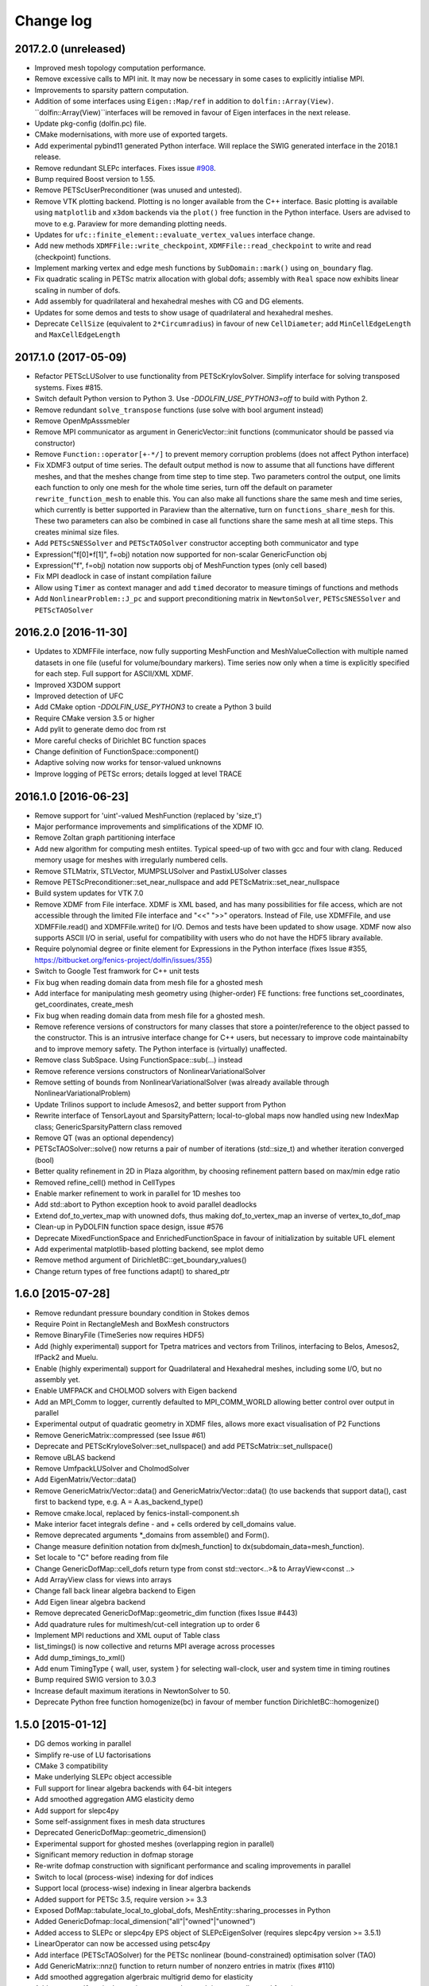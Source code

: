 Change log
==========

2017.2.0 (unreleased)
---------------------

- Improved mesh topology computation performance.
- Remove excessive calls to MPI init. It may now be necessary in some
  cases to explicitly intialise MPI.
- Improvements to sparsity pattern computation.
- Addition of some interfaces using ``Eigen::Map/ref`` in addition to
  ``dolfin::Array(View)``.  ``dolfin::Array(View)``interfaces will be
  removed in favour of Eigen interfaces in the next release.
- Update pkg-config (dolfin.pc) file.
- CMake modernisations, with more use of exported targets.
- Add experimental pybind11 generated Python interface. Will replace
  the SWIG generated interface in the 2018.1 release.
- Remove redundant SLEPc interfaces. Fixes issue `#908
  <https://bitbucket.org/fenics-project/dolfin/issues/908>`_.
- Bump required Boost version to 1.55.
- Remove PETScUserPreconditioner (was unused and untested).
- Remove VTK plotting backend. Plotting is no longer available from
  the C++ interface. Basic plotting is available using ``matplotlib``
  and ``x3dom`` backends via the ``plot()`` free function in the
  Python interface. Users are advised to move to e.g.  Paraview for
  more demanding plotting needs.
- Updates for ``ufc::finite_element::evaluate_vertex_values``
  interface change.
- Add new methods ``XDMFFile::write_checkpoint``,
  ``XDMFFile::read_checkpoint`` to write and read (checkpoint)
  functions.
- Implement marking vertex and edge mesh functions by
  ``SubDomain::mark()`` using ``on_boundary`` flag.
- Fix quadratic scaling in PETSc matrix allocation with global dofs;
  assembly with ``Real`` space now exhibits linear scaling in number
  of dofs.
- Add assembly for quadrilateral and hexahedral meshes with CG and DG
  elements.
- Updates for some demos and tests to show usage of quadrilateral and
  hexahedral meshes.
- Deprecate ``CellSize`` (equivalent to ``2*Circumradius``)
  in favour of new ``CellDiameter``; add ``MinCellEdgeLength``
  and ``MaxCellEdgeLength``


2017.1.0 (2017-05-09)
---------------------

- Refactor PETScLUSolver to use functionality from
  PETScKrylovSolver. Simplify interface for solving transposed
  systems. Fixes #815.
- Switch default Python version to Python 3. Use
  `-DDOLFIN_USE_PYTHON3=off` to build with Python 2.
- Remove redundant ``solve_transpose`` functions (use solve with bool
  argument instead)
- Remove OpenMpAsssmebler
- Remove MPI communicator as argument in GenericVector::init functions
  (communicator should be passed via constructor)
- Remove ``Function::operator[+-*/]`` to prevent memory corruption problems
  (does not affect Python interface)
- Fix XDMF3 output of time series. The default output method is now to assume
  that all functions have different meshes, and that the meshes change from
  time step to time step. Two parameters control the output, one limits each
  function to only one mesh for the whole time series, turn off the default
  on parameter ``rewrite_function_mesh`` to enable this. You can also make
  all functions share the same mesh and time series, which currently is better
  supported in Paraview than the alternative, turn on ``functions_share_mesh``
  for this. These two parameters can also be combined in case all functions
  share the same mesh at all time steps. This creates minimal size files.
- Add ``PETScSNESSolver`` and ``PETScTAOSolver`` constructor accepting
  both communicator and type
- Expression("f[0]*f[1]", f=obj) notation now supported for non-scalar
  GenericFunction obj
- Expression("f", f=obj) notation now supports obj of MeshFunction types
  (only cell based)
- Fix MPI deadlock in case of instant compilation failure
- Allow using ``Timer`` as context manager and add ``timed`` decorator
  to measure timings of functions and methods
- Add ``NonlinearProblem::J_pc`` and support preconditioning matrix in
  ``NewtonSolver``, ``PETScSNESSolver`` and ``PETScTAOSolver``

2016.2.0 [2016-11-30]
---------------------

- Updates to XDMFFile interface, now fully supporting MeshFunction and
  MeshValueCollection with multiple named datasets in one file (useful for
  volume/boundary markers). Time series now only when a time is explicitly
  specified for each step. Full support for ASCII/XML XDMF.
- Improved X3DOM support
- Improved detection of UFC
- Add CMake option `-DDOLFIN_USE_PYTHON3` to create a Python 3 build
- Require CMake version 3.5 or higher
- Add pylit to generate demo doc from rst
- More careful checks of Dirichlet BC function spaces
- Change definition of FunctionSpace::component()
- Adaptive solving now works for tensor-valued unknowns
- Improve logging of PETSc errors; details logged at level TRACE


2016.1.0 [2016-06-23]
---------------------
- Remove support for 'uint'-valued MeshFunction (replaced by 'size_t')
- Major performance improvements and simplifications of the XDMF IO.
- Remove Zoltan graph partitioning interface
- Add new algorithm for computing mesh entiites. Typical speed-up of
  two with gcc and four with clang. Reduced memory usage for meshes
  with irregularly numbered cells.
- Remove STLMatrix, STLVector, MUMPSLUSolver and PastixLUSolver
  classes
- Remove PETScPreconditioner::set_near_nullspace and add
  PETScMatrix::set_near_nullspace
- Build system updates for VTK 7.0
- Remove XDMF from File interface. XDMF is XML based, and has many
  possibilities for file access, which are not accessible through the
  limited File interface and "<<" ">>" operators. Instead of File, use
  XDMFFile, and use XDMFFile.read() and XDMFFile.write() for
  I/O. Demos and tests have been updated to show usage.  XDMF now also
  supports ASCII I/O in serial, useful for compatibility with users
  who do not have the HDF5 library available.
- Require polynomial degree or finite element for Expressions in the
  Python interface (fixes Issue #355,
  https://bitbucket.org/fenics-project/dolfin/issues/355)
- Switch to Google Test framwork for C++ unit tests
- Fix bug when reading domain data from mesh file for a ghosted mesh
- Add interface for manipulating mesh geometry using (higher-order) FE
  functions: free functions set_coordinates, get_coordinates,
  create_mesh
- Fix bug when reading domain data from mesh file for a ghosted mesh.
- Remove reference versions of constructors for many classes that
  store a pointer/reference to the object passed to the
  constructor. This is an intrusive interface change for C++ users,
  but necessary to improve code maintainabilty and to improve memory
  safety. The Python interface is (virtually) unaffected.
- Remove class SubSpace. Using FunctionSpace::sub(...) instead
- Remove reference versions constructors of NonlinearVariationalSolver
- Remove setting of bounds from NonlinearVariationalSolver (was
  already available through NonlinearVariationalProblem)
- Update Trilinos support to include Amesos2, and better support from
  Python
- Rewrite interface of TensorLayout and SparsityPattern;
  local-to-global maps now handled using new IndexMap class;
  GenericSparsityPattern class removed
- Remove QT (was an optional dependency)
- PETScTAOSolver::solve() now returns a pair of number of iterations
  (std::size_t) and whether iteration converged (bool)
- Better quality refinement in 2D in Plaza algorithm, by choosing
  refinement pattern based on max/min edge ratio
- Removed refine_cell() method in CellTypes
- Enable marker refinement to work in parallel for 1D meshes too
- Add std::abort to Python exception hook to avoid parallel deadlocks
- Extend dof_to_vertex_map with unowned dofs, thus making
  dof_to_vertex_map an inverse of vertex_to_dof_map
- Clean-up in PyDOLFIN function space design, issue #576
- Deprecate MixedFunctionSpace and EnrichedFunctionSpace in favour of
  initialization by suitable UFL element
- Add experimental matplotlib-based plotting backend, see mplot demo
- Remove method argument of DirichletBC::get_boundary_values()
- Change return types of free functions adapt() to shared_ptr


1.6.0 [2015-07-28]
------------------
- Remove redundant pressure boundary condition in Stokes demos
- Require Point in RectangleMesh and BoxMesh constructors
- Remove BinaryFile (TimeSeries now requires HDF5)
- Add (highly experimental) support for Tpetra matrices and vectors
  from Trilinos, interfacing to Belos, Amesos2, IfPack2 and Muelu.
- Enable (highly experimental) support for Quadrilateral and
  Hexahedral meshes, including some I/O, but no assembly yet.
- Enable UMFPACK and CHOLMOD solvers with Eigen backend
- Add an MPI_Comm to logger, currently defaulted to MPI_COMM_WORLD
  allowing better control over output in parallel
- Experimental output of quadratic geometry in XDMF files, allows more
  exact visualisation of P2 Functions
- Remove GenericMatrix::compressed (see Issue #61)
- Deprecate and PETScKryloveSolver::set_nullspace() and add
  PETScMatrix::set_nullspace()
- Remove uBLAS backend
- Remove UmfpackLUSolver and CholmodSolver
- Add EigenMatrix/Vector::data()
- Remove GenericMatrix/Vector::data() and GenericMatrix/Vector::data()
  (to use backends that support data(), cast first to backend type,
  e.g.  A = A.as_backend_type()
- Remove cmake.local, replaced by fenics-install-component.sh
- Make interior facet integrals define - and + cells ordered by
  cell_domains value.
- Remove deprecated arguments *_domains from assemble() and Form().
- Change measure definition notation from dx[mesh_function] to
  dx(subdomain_data=mesh_function).
- Set locale to "C" before reading from file
- Change GenericDofMap::cell_dofs return type from const
  std::vector<..>& to ArrayView<const ..>
- Add ArrayView class for views into arrays
- Change fall back linear algebra backend to Eigen
- Add Eigen linear algebra backend
- Remove deprecated GenericDofMap::geometric_dim function (fixes Issue
  #443)
- Add quadrature rules for multimesh/cut-cell integration up to order
  6
- Implement MPI reductions and XML ouput of Table class
- list_timings() is now collective and returns MPI average across
  processes
- Add dump_timings_to_xml()
- Add enum TimingType { wall, user, system } for selecting wall-clock,
  user and system time in timing routines
- Bump required SWIG version to 3.0.3
- Increase default maximum iterations in NewtonSolver to 50.
- Deprecate Python free function homogenize(bc) in favour of member
  function DirichletBC::homogenize()


1.5.0 [2015-01-12]
------------------
- DG demos working in parallel
- Simplify re-use of LU factorisations
- CMake 3 compatibility
- Make underlying SLEPc object accessible
- Full support for linear algebra backends with 64-bit integers
- Add smoothed aggregation AMG elasticity demo
- Add support for slepc4py
- Some self-assignment fixes in mesh data structures
- Deprecated GenericDofMap::geometric_dimension()
- Experimental support for ghosted meshes (overlapping region in
  parallel)
- Significant memory reduction in dofmap storage
- Re-write dofmap construction with significant performance and
  scaling improvements in parallel
- Switch to local (process-wise) indexing for dof indices
- Support local (process-wise) indexing in linear algerbra backends
- Added support for PETSc 3.5, require version >= 3.3
- Exposed DofMap::tabulate_local_to_global_dofs,
  MeshEntity::sharing_processes in Python
- Added GenericDofmap::local_dimension("all"|"owned"|"unowned")
- Added access to SLEPc or slepc4py EPS object of SLEPcEigenSolver
  (requires slepc4py version >= 3.5.1)
- LinearOperator can now be accessed using petsc4py
- Add interface (PETScTAOSolver) for the PETSc nonlinear
  (bound-constrained) optimisation solver (TAO)
- Add GenericMatrix::nnz() function to return number of nonzero
  entries in matrix (fixes #110)
- Add smoothed aggregation algerbraic multigrid demo for elasticity
- Add argument 'function' to project, to store the result into a
  preallocated function
- Remove CGAL dependency and mesh generation, now provided by mshr
- Python 2.7 required
- Add experimental Python 3 support. Need swig version 3.0.3 or later
- Move to py.test, speed up unit tests and make tests more robust in
  parallel
- Repeated initialization of PETScMatrix is now an error
- MPI interface change: num_processes -> size, process_number -> rank
- Add optional argument project(..., function=f), to avoid superfluous
  allocation
- Remove excessive printing of points during extrapolation
- Clean up DG demos by dropping restrictions of Constants: c('+') -> c
- Fix systemassembler warning when a and L both provide the same
  subdomain data.
- Require mesh instead of cell argument to FacetArea, FacetNormal,
  CellSize, CellVolume, SpatialCoordinate, Circumradius,
  MinFacetEdgeLength, MaxFacetEdgeLength
- Remove argument reset_sparsity to assemble()
- Simplify assemble() and Form() signature: remove arguments mesh,
  coefficients, function_spaces, common_cell. These are now all found
  by inspecting the UFL form
- Speed up assembly of forms with multiple integrals depending on
  different functions, e.g. f*dx(1) + g*dx(2).
- Handle accessing of GenericVectors using numpy arrays in python
  layer instead of in hard-to-maintain C++ layer
- Add support for mpi groups in jit-compilation
- Make access to HDFAttributes more dict like
- Add 1st and 2nd order Rush Larsen schemes for the
  PointIntegralSolver
- Add vertex assembler for PointIntegrals
- Add support for assembly of custom_integral
- Add support for multimesh assembly, function spaces, dofmaps and
  functions
- Fix to Cell-Point collision detection to prevent Points inside the
  mesh from falling between Cells due to rounding errors
- Enable reordering of cells and vertices in parallel via SCOTCH and
  the Giibs-Poole-Stockmeyer algorithm
- Efficiency improvements in dof assignment in parallel, working on
  HPC up to 24000 cores
- Introduction of PlazaRefinement methods based on refinement of the
  Mesh skeleton, giving better quality refinement in 3D in parallel
- Basic support for 'ghost cells' allowing integration over interior
  facets in parallel


1.4.0 [2014-06-02]
------------------
- Feature: Add set_diagonal (with GenericVector) to GenericMatrix
- Fix many bugs associated with cell orientations on manifolds
- Force all global dofs to be ordered last and to be on the last
  process in parallel
- Speed up dof reordering of mixed space including global dofs by
  removing the latter from graph reordering
- Force all dofs on a shared facet to be owned by the same process
- Add FEniCS ('fenics') Python module, identical with DOLFIN Python
  module
- Add function Form::set_some_coefficients()
- Remove Boost.MPI dependency
- Change GenericMatrix::compresss to return a new matrix (7be3a29)
- Add function GenericTensor::empty()
- Deprecate resizing of linear algebra via the GenericFoo interfaces
  (fixes #213)
- Deprecate MPI::process_number() in favour of MPI::rank(MPI_Comm)
- Use PETSc built-in reference counting to manage lifetime of wrapped
  PETSc objects
- Remove random access function from MeshEntityIterator (fixes #178)
- Add support for VTK 6 (fixes #149)
- Use MPI communicator in interfaces. Permits the creation of
  distributed and local objects, e.g. Meshes.
- Reduce memory usage and increase speed of mesh topology computation


1.3.0 [2014-01-07]
------------------
- Feature: Enable assignment of sparse MeshValueCollections to
  MeshFunctions
- Feature: Add free function assign that is used for sub function
  assignment
- Feature: Add class FunctionAssigner that cache dofs for sub function
  assignment
- Fix runtime dependency on checking swig version
- Deprecate DofMap member methods vertex_to_dof_map and
  dof_to_vertex_map
- Add free functions: vertex_to_dof_map and dof_to_vertex_map, and
  correct the ordering of the map.
- Introduce CompiledSubDomain a more robust version of
  compiled_subdomains, which is now deprecated
- CMake now takes care of calling the correct generate-foo script if
  so needed.
- Feature: Add new built-in computational geometry library
  (BoundingBoxTree)
- Feature: Add support for setting name and label to an Expression
  when constructed
- Feature: Add support for passing a scalar GenericFunction as default
  value to a CompiledExpression
- Feature: Add support for distance queries for 3-D meshes
- Feature: Add PointIntegralSolver, which uses the MultiStageSchemes
  to solve local ODEs at Vertices
- Feature: Add RKSolver and MultiStageScheme for general time integral
  solvers
- Feature: Add support for assigning a Function with linear
  combinations of Functions, which lives in the same FunctionSpace
- Added Python wrapper for SystemAssembler
- Added a demo using compiled_extension_module with separate source
  files
- Fixes for NumPy 1.7
- Remove DOLFIN wrapper code (moved to FFC)
- Add set_options_prefix to PETScKrylovSolver
- Remove base class BoundarCondition
- Set block size for PETScMatrix when available from TensorLayout
- Add support to get block compressed format from STLMatrix
- Add detection of block structures in the dofmap for vector equations
- Expose PETSc GAMG parameters
- Modify SystemAssembler to support separate assembly of A and b


1.2.0 [2013-03-24]
------------------
- Fixes bug where child/parent hierarchy in Python were destroyed
- Add utility script dolfin-get-demos
- MeshFunctions in python now support iterable protocol
- Add timed VTK output for Mesh and MeshFunction in addtion to
  Functions
- Expose ufc::dofmap::tabulate_entity_dofs to GenericDofMap interface
- Expose ufc::dofmap::num_entity_dofs to GenericDofMap interface
- Allow setting of row dof coordinates in preconditioners (only works
  with PETSc backed for now)
- Expose more PETSc/ML parameters
- Improve speed to tabulating coordinates in some DofMap functions
- Feature: Add support for passing a Constant as default value to a
  CompiledExpression
- Fix bug in dimension check for 1-D ALE
- Remove some redundant graph code
- Improvements in speed of parallel dual graph builder
- Fix bug in XMDF output for cell-based Functions
- Fixes for latest version of clang compiler
- LocalSolver class added to efficiently solve cell-wise problems
- New implementation of periodic boundary conditions. Now incorporated
  into the dofmap
- Optional arguments to assemblers removed
- SymmetricAssembler removed
- Domains for assemblers can now only be attached to forms
- SubMesh can now be constructed without a CellFunction argument, if
  the MeshDomain contains marked celldomains.
- MeshDomains are propagated to a SubMesh during construction
- Simplify generation of a MeshFunction from MeshDomains: No need to
  call mesh_function with mesh
- Rename dolfin-config.cmake to DOLFINConfig.cmake
- Use CMake to configure JIT compilation of extension modules
- Feature: Add vertex_to_dof_map to DofMap, which map vertex indices
  to dolfin dofs
- Feature: Add support for solving on m dimensional meshes embedded in
  n >= m dimensions


1.1.0 [2013-01-08]
------------------
- Add support for solving singular problems with Krylov solvers (PETSc
  only)
- Add new typedef dolfin::la_index for consistent indexing with linear
  algebra backends.
- Change default unsigned integer type to std::size_t
- Add support to attaching operator null space to preconditioner
  (required for smoothed aggregation AMG)
- Add basic interface to the PETSc AMG preconditioner
- Make SCOTCH default graph partitioner (GNU-compatible free license,
  unlike ParMETIS)
- Add scalable construction of mesh dual graph for mesh partitioning
- Improve performance of mesh building in parallel
- Add mesh output to SVG
- Add support for Facet and cell markers to mesh converted from
  Diffpack
- Add support for Facet and cell markers/attributes to mesh converted
  from Triangle
- Change interface for auto-adaptive solvers: these now take the goal
  functional as a constructor argument
- Add memory usage monitor: monitor_memory_usage()
- Compare mesh hash in interpolate_vertex_values
- Add hash() for Mesh and MeshTopology
- Expose GenericVector::operator{+=,-=,+,-}(double) to Python
- Add function Function::compute_vertex_values not needing a mesh
  argument
- Add support for XDMF and HDF5
- Add new interface LinearOperator for matrix-free linear systems
- Remove MTL4 linear algebra backend
- Rename down_cast --> as_type in C++ / as_backend_type in Python
- Remove KrylovMatrix interface
- Remove quadrature classes
- JIT compiled C++ code can now include a dolfin namespace
- Expression string parsing now understand C++ namespace such as
  std::cosh
- Fix bug in Expression so one can pass min, max
- Fix bug in SystemAssembler, where mesh.init(D-1, D) was not called
  before assemble
- Fix bug where the reference count of Py_None was not increased
- Fix bug in reading TimeSeries of size smaller than 3
- Improve code design for Mesh FooIterators to avoid dubious down cast
- Bug fix in destruction of PETSc user preconditioners
- Add CellVolume(mesh) convenience wrapper to Python interface for UFL
  function
- Fix bug in producing outward pointing normals of BoundaryMesh
- Fix bug introduced by SWIG 2.0.5, where typemaps of templated
  typedefs are not handled correctly
- Fix bug introduced by SWIG 2.0.5, which treated uint as Python long
- Add check that sample points for TimeSeries are monotone
- Fix handling of parameter "report" in Krylov solvers
- Add new linear algebra backend "PETScCusp" for GPU-accelerated
  linear algebra
- Add sparray method in the Python interface of GenericMatrix,
  requires scipy.sparse
- Make methods that return a view of contiguous c-arrays, via a NumPy
  array, keep a reference from the object so it wont get out of scope
- Add parameter: "use_petsc_signal_handler", which enables/disable
  PETSc system signals
- Avoid unnecessary resize of result vector for A*b
- MPI functionality for distributing values between neighbours
- SystemAssembler now works in parallel with topological/geometric
  boundary search
- New symmetric assembler with ability for stand-alone RHS assemble
- Major speed-up of DirichletBC computation and mesh marking
- Major speed-up of assembly of functions and expressions
- Major speed-up of mesh topology computation
- Add simple 2D and 3D mesh generation (via CGAL)
- Add creation of mesh from triangulations of points (via CGAL)
- Split the SWIG interface into six combined modules instead of one
- Add has_foo to easy check what solver and preconditioners are
  available
- Add convenience functions for listing available
  linear_algebra_backends
- Change naming convention for cpp unit tests test.cpp -> Foo.cpp
- Added cpp unit test for GenericVector::operator{-,+,*,/}= for all la
  backends
- Add functionality for rotating meshes
- Add mesh generation based on NETGEN constructive solid geometry
- Generalize SparsityPattern and STLMatrix to support column-wise
  storage
- Add interfaces to wrap PaStiX and MUMPS direct solvers
- Add CoordinateMatrix class
- Make STLMatrix work in parallel
- Remove all tr1::tuple and use boost::tuple
- Fix wrong link in Python quick reference.


1.0.0 [2011-12-07]
------------------
- Change return value of IntervalCell::facet_area() 0.0 --> 1.0.
- Recompile all forms with FFC 1.0.0
- Fix for CGAL 3.9 on OS X
- Improve docstrings for Box and Rectangle
- Check number of dofs on local patch in extrapolation


1.0-rc2 [2011-11-28]
--------------------
- Fix bug in 1D mesh refinement
- Fix bug in handling of subdirectories for TimeSeries
- Fix logic behind vector assignment, especially in parallel


1.0-rc1 [2011-11-21]
--------------------
- 33 bugs fixed
- Implement traversal of bounding box trees for all codimensions
- Edit and improve all error messages
- Added [un]equality operator to FunctionSpace
- Remove batch compilation of Expression (Expressions) from Python
  interface
- Added get_value to MeshValueCollection
- Added assignment operator to MeshValueCollection


1.0-beta2 [2011-10-26]
----------------------
- Change search path of parameter file to
  ~/.fenics/dolfin_parameters.xml
- Add functions Parameters::has_parameter,
  Parameters::has_parameter_set
- Added option to store all connectivities in a mesh for TimeSeries
  (false by default)
- Added option for gzip compressed binary files for TimeSeries
- Propagate global parameters to Krylov and LU solvers
- Fix OpenMp assemble of scalars
- Make OpenMP assemble over sub domains work
- DirichletBC.get_boundary_values, FunctionSpace.collapse now return a
  dict in Python
- Changed name of has_la_backend to has_linear_algebra_backend
- Added has_foo functions which can be used instead of the HAS_FOO
  defines
- Less trict check on kwargs for compiled Expression
- Add option to not right-justify tables
- Rename summary --> list_timings
- Add function list_linear_solver_methods
- Add function list_lu_solver_methods
- Add function list_krylov_solver_methods
- Add function list_krylov_solver_preconditioners
- Support subdomains in SystemAssembler (not for interior facet
  integrals)
- Add option functionality apply("flush") to PETScMatrix
- Add option finalize_tensor=true to assemble functions
- Solver parameters can now be passed to solve
- Remove deprecated function Variable::disp()
- Remove deprecated function logging()
- Add new class MeshValueCollection
- Add new class MeshDomains replacing old storage of boundary markers
  as part of MeshData. The following names are no longer supported:
  - boundary_facet_cells
  - boundary_facet_numbers
  - boundary_indicators
  - material_indicators
  - cell_domains
  - interior_facet_domains
  - exterior_facet_domains
- Rename XML tag <meshfunction> --> <mesh_function>
- Rename SubMesh data "global_vertex_indices" -->
  "parent_vertex_indices"
- Get XML input/output of boundary markers working again
- Get FacetArea working again


1.0-beta [2011-08-11]
---------------------
- Print percentage of non-zero entries when computing sparsity
  patterns
- Use ufl.Real for Constant in Python interface
- Add Dirichlet boundary condition argument to Python project function
- Add remove functionality for parameter sets
- Added out typemap for vector of shared_ptr objects
- Fix typemap bug for list of shared_ptr objects
- Support parallel XML vector io
- Add support for gzipped XML output
- Use pugixml for XML output
- Move XML SAX parser to libxml2 SAX2 interface
- Simplify XML io
- Change interface for variational problems, class VariationalProblem
  removed
- Add solve interface: solve(a == L), solve(F == 0)
- Add new classes Linear/NonlinearVariationalProblem
- Add new classes Linear/NonlinearVariationalSolver
- Ad form class aliases ResidualForm and Jacobian form in wrapper code
- Default argument to variables in Expression are passed as kwargs in
  the Python interface
- Add has_openmp as utility function in Python interface
- Add improved error reporting using dolfin_error
- Use Boost to compute Legendre polynolials
- Remove ode code
- Handle parsing of unrecognized command-line parameters
- All const std::vector<foo>& now return a read-only NumPy array
- Make a robust macro for generating a NumPy array from data
- Exposing low level fem functionality to Python, by adding a Cell ->
  ufc::cell typemap
- Added ufl_cell as a method to Mesh in Python interface
- Fix memory leak in Zoltan interface
- Remove some 'new' for arrays in favour of std::vector
- Added cell as an optional argument to Constant
- Prevent the use of non contiguous NumPy arrays for most typemaps
- Point can now be used to evaluate a Function or Expression in Python
- Fixed dimension check for Function and Expression eval in Python
- Fix compressed VTK output for tensors in 2D


0.9.11 [2011-05-16]
-------------------
- Change license from LGPL v2.1 to LGPL v3 or later
- Moved meshconverter to dolfin_utils
- Add support for conversion of material markers for Gmsh meshes
- Add support for point sources (class PointSource)
- Rename logging --> set_log_active
- Add parameter "clear_on_write" to TimeSeries
- Add support for input/output of nested parameter sets
- Check for dimensions in linear solvers
- Add support for automated error control for variational problems
- Add support for refinement of MeshFunctions after mesh refinement
- Change order of test and trial spaces in Form constructors
- Make SWIG version >= 2.0 a requirement
- Recognize subdomain data in Assembler from both Form and Mesh
- Add storage for subdomains (cell_domains etc) in Form class
- Rename MeshData "boundary facet cells" --> "boundary_facet_cells"
- Rename MeshData "boundary facet numbers" -->
  "boundary_facet_numbers"
- Rename MeshData "boundary indicators" --> "boundary_indicators"
- Rename MeshData "exterior facet domains" -->
  "exterior_facet_domains"
- Updates for UFC 2.0.1
- Add FiniteElement::evaluate_basis_derivatives_all
- Add support for VTK output of facet-based MeshFunctions
- Change default log level from PROGRESS to INFO
- Add copy functions to FiniteElement and DofMap
- Simplify DofMap
- Interpolate vector values when reading from time series


0.9.10 [2011-02-23]
-------------------
- Updates for UFC 2.0.0
- Handle TimeSeries stored backward in time (automatic reversal)
- Automatic storage of hierarchy during refinement
- Remove directory/library 'main', merged into 'common'
- dolfin_init --> init, dolfin_set_precision --> set_precision
- Remove need for mesh argument to functional assembly when possible
- Add function set_output_stream
- Add operator () for evaluation at points for Function/Expression in
  C++
- Add abs() to GenericVector interface
- Fix bug for local refinement of manifolds
- Interface change: VariationalProblem now takes: a, L or F, (dF)
- Map linear algebra objects to processes consistently with mesh
  partition
- Lots of improvemenst to parallel assembly, dof maps and linear
  algebra
- Add lists supported_elements and supported_elements_for_plotting in
  Python
- Add script dolfin-plot for plotting meshes and elements from the
  command-line
- Add support for plotting elements from Python
- Add experimental OpenMP assembler
- Thread-safe fixed in Function class
- Make GenericFunction::eval thread-safe (Data class removed)
- Optimize and speedup topology computation (mesh.init())
- Add function Mesh::clean() for cleaning out auxilliary topology data
- Improve speed and accuracy of timers
- Fix bug in 3D uniform mesh refinement
- Add built-in meshes UnitTriangle and UnitTetrahedron
- Only create output directories when they don't exist
- Make it impossible to set the linear algebra backend to something
  illegal
- Overload value_shape instead of dim for userdefined Python
  Expressions
- Permit unset parameters
- Search only for BLAS library (not cblas.h)


0.9.9 [2010-09-01]
------------------
- Change build system to CMake
- Add named MeshFunctions: VertexFunction, EdgeFunction, FaceFunction,
  FacetFunction, CellFunction
- Allow setting constant boundary conditions directly without using
  Constant
- Allow setting boundary conditions based on string ("x[0] == 0.0")
- Create missing directories if specified as part of file names
- Allow re-use of preconditioners for most backends
- Fixes for UMFPACK solver on some 32 bit machines
- Provide access to more Hypre preconditioners via PETSc
- Updates for SLEPc 3.1
- Improve and implement re-use of LU factorizations for all backends
- Fix bug in refinement of MeshFunctions


0.9.8 [2010-07-01]
------------------
- Optimize and improve StabilityAnalysis.
- Use own implementation of binary search in ODESolution (takes
  advantage of previous values as initial guess)
- Improve reading ODESolution spanning multiple files
- Dramatic speedup of progress bar (and algorithms using it)
- Fix bug in writing meshes embedded higher dimensions to M-files
- Zero vector in uBLASVector::resize() to fix spurious bug in Krylov
  solver
- Handle named fields (u.rename()) in VTK output
- Bug fix in computation of FacetArea for tetrahedrons
- Add support for direct plotting of Dirichlet boundary conditions:
  plot(bc)
- Updates for PETSc 3.1
- Add relaxation parameter to NewtonSolver
- Implement collapse of renumbered dof maps (serial and parallel)
- Simplification of DofMapBuilder for parallel dof maps
- Improve and simplify DofMap
- Add Armadillo dependency for dense linear algebra
- Remove LAPACKFoo wrappers
- Add abstract base class GenericDofMap
- Zero small values in VTK output to avoid VTK crashes
- Handle MeshFunction/markers in homogenize bc
- Make preconditioner selectable in VariationalProblem (new parameter)
- Read/write meshes in binary format
- Add parameter "use_ident" in DirichletBC
- Issue error by default when solvers don't converge (parameter
  "error_on_convergence")
- Add option to print matrix/vector for a VariationalProblem
- Trilinos backend now works in parallel
- Remove Mesh refine members functions. Use free refine(...) functions
  instead
- Remove AdapativeObjects
- Add Stokes demo using the MINI element
- Interface change: operator+ now used to denote enriched function
  spaces
- Interface change: operator+ --> operator* for mixed elements
- Add option 'allow_extrapolation' useful when interpolating to
  refined meshes
- Add SpatialCoordinates demo
- Add functionality for accessing time series sample times:
  vector_times(), mesh_times()
- Add functionality for snapping mesh to curved boundaries during
  refinement
- Add functionality for smoothing the boundary of a mesh
- Speedup assembly over exterior facets by not using BoundaryMesh
- Mesh refinement improvements, remove unecessary copying in Python
  interface
- Clean PETSc and Epetra Krylov solvers
- Add separate preconditioner classes for PETSc and Epetra solvers
- Add function ident_zeros for inserting one on diagonal for zero rows
- Add LU support for Trilinos interface


0.9.7 [2010-02-17]
------------------
- Add support for specifying facet orientation in assembly over
  interior facets
- Allow user to choose which LU package PETScLUSolver uses
- Add computation of intersection between arbitrary mesh entities
- Random access to MeshEntitiyIterators
- Modify SWIG flags to prevent leak when using SWIG director feature
- Fix memory leak in std::vector<Foo*> typemaps
- Add interface for SCOTCH for parallel mesh partitioning
- Bug fix in SubDomain::mark, fixes bug in DirichletBC based on
  SubDomain::inside
- Improvements in time series class, recognizing old stored values
- Add FacetCell class useful in algorithms iterating over boundary
  facets
- Rename reconstruct --> extrapolate
- Remove GTS dependency


0.9.6 [2010-02-03]
------------------
- Simplify access to form compiler parameters, now integrated with
  global parameters
- Add DofMap member function to return set of dofs
- Fix memory leak in the LA interface
- Do not import cos, sin, exp from NumPy to avoid clash with UFL
  functions
- Fix bug in MTL4Vector assignment
- Remove sandbox (moved to separate repository)
- Remove matrix factory (dolfin/mf)
- Update .ufl files for changes in UFL
- Added swig/import/foo.i for easy type importing from dolfin modules
- Allow optional argument cell when creating Expression
- Change name of Expression argument cpparg --> cppcode
- Add simple constructor (dim0, dim1) for C++ matrix Expressions
- Add example demonstrating the use of cpparg (C++ code in Python)
- Add least squares solver for dense systems (wrapper for DGELS)
- New linear algebra wrappers for LAPACK matrices and vectors
- Experimental support for reconstruction of higher order functions
- Modified interface for eval() and inside() in C++ using Array
- Introduce new Array class for simplified wrapping of arrays in SWIG
- Improved functionality for intersection detection
- Re-implementation of intersection detection using CGAL


0.9.5 [2009-12-03]
------------------
- Set appropriate parameters for symmetric eigenvalue problems with
  SLEPc
- Fix for performance regression in recent uBLAS releases
- Simplify Expression interface: f = Expression("sin(x[0])")
- Simplify Constant interface: c = Constant(1.0)
- Fix bug in periodic boundary conditions
- Add simple script dolfin-tetgen for generating DOLFIN XML meshes
  from STL
- Make XML parser append/overwrite parameter set when reading
  parameters from file
- Refinement of function spaces and automatic interpolation of member
  functions
- Allow setting global parameters for Krylov solver
- Fix handling of Constants in Python interface to avoid repeated JIT
  compilation
- Allow simple specification of subdomains in Python without needing
  to subclass SubDomain
- Add function homogenize() for simple creation of homogeneous BCs
  from given BCs
- Add copy constructor and possibility to change value for DirichletBC
- Add simple wrapper for ufl.cell.n. FacetNormal(mesh) now works again
  in Python.
- Support apply(A), apply(b) and apply(b, x) in PeriodicBC
- Enable setting spectral transformation for SLEPc eigenvalue solver

0.9.4 [2009-10-12]
------------------
- Remove set, get and operator() methods from MeshFunction
- Added const and none const T &operator[uint/MeshEntity] to
  MeshFunction
- More clean up in SWIG interface files, remove global renames and
  ignores
- Update Python interface to Expression, with extended tests for value
  ranks
- Removed DiscreteFunction class
- Require value_shape and geometric_dimension in Expression
- Introduce new class Expression replacing user-defined Functions
- interpolate_vertex_values --> compute_vertex_values
- std::map<std::string, Coefficient> replaces generated CoefficientSet
  code
- Cleanup logic in Function class as a result of new Expression class
- Introduce new Coefficient base class for form coefficients
- Replace CellSize::min,max by Mesh::hmin,hmax
- Use MUMPS instead of UMFPACK as default direct solver in both serial
  and parallel
- Fix bug in SystemAssembler
- Remove support for PETSc 2.3 and support PETSc 3.0.0 only
- Remove FacetNormal Function. Use UFL facet normal instead.
- Add update() function to FunctionSpace and DofMap for use in
  adaptive mesh refinement
- Require mesh in constructor of functionals (C++) or argument to
  assemble (Python)


0.9.3 [2009-09-25]
------------------
- Add global parameter "ffc_representation" for form representation in
  FFC JIT compiler
- Make norm() function handle both vectors and functions in Python
- Speedup periodic boundary conditions and make work for mixed
  (vector-valued) elements
- Add possibilities to use any number numpy array when assigning
  matrices and vectors
- Add possibilities to use any integer numpy array for indices in
  matrices and vectors
- Fix for int typemaps in PyDOLFIN
- Split mult into mult and transpmult
- Filter out PETSc argument when parsing command-line parameters
- Extend comments to SWIG interface files
- Add copyright statements to SWIG interface files (not finished yet)
- Add typemaps for misc std::vector<types> in PyDOLFIN
- Remove dependencies on std_vector.i reducing SWIG wrapper code size
- Use relative %includes in dolfin.i
- Changed names on SWIG interface files dolfin_foo.i -> foo.i
- Add function interpolate() in Python interface
- Fix typmaps for uint in python 2.6
- Use TypeError instead of ValueError in typechecks in typmaps.i
- Add in/out shared_ptr<Epetra_FEFoo> typemaps for PyDOLFIN
- Fix JIT compiling in parallel
- Add a compile_extension_module function in PyDOLFIN
- Fix bug in Python vector assignment
- Add support for compressed base64 encoded VTK files (using zlib)
- Add support for base64 encoded VTK files
- Experimental support for parallel assembly and solve
- Bug fix in project() function, update to UFL syntax
- Remove disp() functions and replace by info(foo, true)
- Add fem unit test (Python)
- Clean up SystemAssembler
- Enable assemble_system through PyDOLFIN
- Add 'norm' to GenericMatrix
- Efficiency improvements in NewtonSolver
- Rename NewtonSolver::get_iteration() to NewtonSolver::iteration()
- Improvements to EpetraKrylovSolver::solve
- Add constructor Vector::Vector(const GenericVector& x)
- Remove SCons deprecation warnings
- Memory leak fix in PETScKrylovSolver
- Rename dolfin_assert -> assert and use C++ version
- Fix debug/optimise flags
- Remove AvgMeshSize, InvMeshSize, InvFacetArea from SpecialFunctions
- Rename MeshSize -> CellSize
- Rewrite parameter system with improved support for command-line
  parsing, localization of parameters (per class) and usability from
  Python
- Remove OutflowFacet from SpecialFunctions
- Rename interpolate(double*) --> interpolate_vertex_values(double*)
- Add Python version of Cahn-Hilliard demo
- Fix bug in assemble.py
- Permit interpolation of functions between non-matching meshes
- Remove Function::Function(std::string filename)
- Transition to new XML io
- Remove GenericSparsityPattern::sort
- Require sorted/unsorted parameter in SparsityPattern constructor
- Improve performance of SparsityPattern::insert
- Replace enums with strings for linear algebra and built-in meshes
- Allow direct access to Constant value
- Initialize entities in MeshEntity constructor automatically and
  check range
- Add unit tests to the memorycheck
- Add call to clean up libxml2 parser at exit
- Remove unecessary arguments in DofMap member functions
- Remove reference constructors from DofMap, FiniteElement and
  FunctionSpace
- Use a shared_ptr to store the mesh in DofMap objects
- Interface change for wrapper code: PoissonBilinearForm -->
  Poisson::BilinearForm
- Add function info_underline() for writing underlined messages
- Rename message() --> info() for "compatibility" with Python logging
  module
- Add elementwise multiplication in GeneriVector interface
- GenericVector interface in PyDOLFIN now support the sequence
  protocol
- Rename of camelCaps functions names: fooBar --> foo_bar Note:
  mesh.numVertices() --> mesh.num_vertices(), mesh.numCells() -->
  mesh.num_cells()
- Add slicing capabilities for GenericMatrix interface in PyDOLFIN
  (only getitem)
- Add slicing capabilities for GenericVector interface in PyDOLFIN
- Add sum to GenericVector interface


0.9.2 [2009-04-07]
------------------
- Enable setting parameters for Newton solver in VariationalProblem
- Simplified and improved implementation of C++ plotting, calling
  Viper on command-line
- Remove precompiled elements and projections
- Automatically interpolate user-defined functions on assignment
- Add new built-in function MeshCoordinates, useful in ALE simulations
- Add new constructor to Function class, Function(V, "vector.xml")
- Remove class Array (using std::vector instead)
- Add vector_mapping data to MeshData
- Use std::vector instead of Array in MeshData
- Add assignment operator and copy constructor for MeshFunction
- Add function mesh.move(other_mesh) for moving mesh according to
  matching mesh (for FSI)
- Add function mesh.move(u) for moving mesh according to displacement
  function (for FSI)
- Add macro dolfin_not_implemented()
- Add new interpolate() function for interpolation of user-defined
  function to discrete
- Make _function_space protected in Function
- Added access to crs data from python for uBLAS and MTL4 backend


0.9.1 [2009-02-17]
------------------
- Check Rectangle and Box for non-zero dimensions
- ODE solvers now solve the dual problem
- New class SubMesh for simple extraction of matching meshes for sub
  domains
- Improvements of multiprecision ODE solver
- Fix Function class copy constructor
- Bug fixes for errornorm(), updates for new interface
- Interface update for MeshData: createMeshFunction -->
  create_mesh_function etc
- Interface update for Rectangle and Box
- Add elastodynamics demo
- Fix memory leak in IntersectionDetector/GTSInterface
- Add check for swig version, in jit and compile functions
- Bug fix in dolfin-order script for gzipped files
- Make shared_ptr work across C++/Python interface
- Replace std::tr1::shared_ptr with boost::shared_ptr
- Bug fix in transfinite mean-value interpolation
- Less annoying progress bar (silent when progress is fast)
- Fix assignment operator for MeshData
- Improved adaptive mesh refinement (recursive Rivara) producing
  better quality meshes

0.9.0 [2009-01-05]
------------------
- Cross-platform fixes
- PETScMatrix::copy fix
- Some Trilinos fixes
- Improvements in MeshData class
- Do not use initial guess in Newton solver
- Change OutflowFacet to IsOutflowFacet and change syntax
- Used shared_ptr for underling linear algebra objects
- Cache subspaces in FunctionSpace
- Improved plotting, now support plot(grad(u)), plot(div(u)) etc
- Simple handling of JIT-compiled functions
- Sign change (bug fix) in increment for Newton solver
- New class VariationalProblem replacing LinearPDE and NonlinearPDE
- Parallel parsing and partitioning of meshes (experimental)
- Add script dolfin-order for ordering mesh files
- Add new class SubSpace (replacing SubSystem)
- Add new class FunctionSpace
- Complete redesign of Function class hierarchy, now a single Function
  class
- Increased use of shared_ptr in Function, FunctionSpace, etc
- New interface for boundary conditions, form not necessary
- Allow simple setting of coefficient functions based on names (not
  their index)
- Don't order mesh automatically, meshes must now be ordered
  explicitly
- Simpler definition of user-defined functions (constructors not
  necessary)
- Make mesh iterators const to allow for const-correct Mesh code


0.8.1 [2008-10-20]
------------------
- Add option to use ML multigrid preconditioner through PETSc
- Interface change for ODE solvers: uBLASVector --> double*
- Remove homotopy solver
- Remove typedef real, now using plain double instead
- Add various operators -=, += to GenericMatrix
- Don't use -Werror when compiling SWIG generated code
- Remove init(n) and init(m, n) from GenericVector/Matrix. Use resize
  and zero instead
- Add new function is_combatible() for checking compatibility of
  boundary conditions
- Use x as initial guess in Krylov solvers (PETSc, uBLAS, ITL)
- Add new function errornorm()
- Add harmonic ALE mesh smoothing
- Refinements of Graph class
- Add CholmodCholeskySlover (direct solver for symmetric matrices)
- Implement application of Dirichlet boundary conditions within
  assembly loop
- Improve efficiency of SparsityPattern
- Allow a variable number of smoothings
- Add class Table for pretty-printing of tables
- Add experimental MTL4 linear algebra backend
- Add OutflowFacet to SpecialFunctions for DG transport problems
- Remove unmaintained OpenDX file format
- Fix problem with mesh smoothing near nonconvex corners
- Simple projection of functions in Python
- Add file format: XYZ for use with Xd3d
- Add built-in meshes: UnitCircle, Box, Rectangle, UnitSphere


0.8.0 [2008-06-23]
------------------
- Fix input of matrix data from XML
- Add function normalize()
- Integration with VMTK for reading DOLFIN XML meshes produced by VMTK
- Extend mesh XML format to handle boundary indicators
- Add support for attaching arbitrarily named data to meshes
- Add support for dynamically choosing the linear algebra backend
- Add Epetra/Trilinos linear solvers
- Add setrow() to matrix interface
- Add new solver SingularSolver for solving singular (pressure)
  systems
- Add MeshSize::min(), max() for easy computation of smallest/largest
  mesh size
- LinearSolver now handles all backends and linear solvers
- Add access to normal in Function, useful for inflow boundary
  conditions
- Remove GMRES and LU classes, use solve() instead
- Improve solve() function, now handles both LU and Krylov +
  preconditioners
- Add ALE mesh interpolation (moving mesh according to new boundary
  coordinates)


0.7.3 [2008-04-30]
------------------
- Add support for Epetra/Trilinos
- Bug fix for order of values in interpolate_vertex_values, now
  according to UFC
- Boundary meshes are now always oriented with respect to outward
  facet normals
- Improved linear algebra, both in C++ and Python
- Make periodic boundary conditions work in Python
- Fix saving of user-defined functions
- Improve plotting
- Simple computation of various norms of functions from Python
- Evaluation of Functions at arbitrary points in a mesh
- Fix bug in assembling over exterior facets (subdomains were ignored)
- Make progress bar less annoying
- New scons-based build system replaces autotools
- Fix bug when choosing iterative solver from Python


0.7.2 [2008-02-18]
------------------
- Improve sparsity pattern generator efficiency
- Dimension-independent sparsity pattern generator
- Add support for setting strong boundary values for DG elements
- Add option setting boundary conditions based on geometrical search
- Check UMFPACK return argument for warnings/errors
- Simplify setting simple Dirichlet boundary conditions
- Much improved integration with FFC in PyDOLFIN
- Caching of forms by JIT compiler now works
- Updates for UFC 1.1
- Catch exceptions in PyDOLFIN
- Work on linear algebra interfaces GenericTensor/Matrix/Vector
- Add linear algebra factory (backend) interface
- Add support for 1D meshes
- Make Assembler independent of linear algebra backend
- Add manager for handling sub systems (PETSc and MPI)
- Add parallel broadcast of Mesh and MeshFunction
- Add experimental support for parallel assembly
- Use PETSc MPI matrices when running in parallel
- Add predefined functions FacetNormal and AvgMeshSize
- Add left/right/crisscross options for UnitSquare
- Add more Python demos
- Add support for Exodus II format in dolfin-convert
- Autogenerate docstrings for PyDOLFIN
- Various small bug fixes and improvements


0.7.1 [2007-08-31]
------------------
- Integrate FFC form language into PyDOLFIN
- Just-in-time (JIT) compilation of variational forms
- Conversion from from Diffpack grid format to DOLFIN XML
- Name change: BoundaryCondition --> DirichletBC
- Add support for periodic boundary conditions: class PeriodicBC
- Redesign default linear algebra interface (Matrix, Vector,
  KrylovSolver, etc)
- Add function to return Vector associated with a DiscreteFunction


0.7.0-1 [2007-06-22]
--------------------
- Recompile all forms with latest FFC release
- Remove typedefs SparseMatrix and SparseVector
- Fix includes in LinearPDE
- Rename DofMaps -> DofMapSet


0.7.0 [2007-06-20]
------------------
- Move to UFC interface for code generation
- Major rewrite, restructure, cleanup
- Add support for Brezzi-Douglas-Marini (BDM) elements
- Add support for Raviart-Thomas (RT) elements
- Add support for Discontinuous Galerkin (DG) methods
- Add support for mesh partitioning (through SCOTCH)
- Handle both UMFPACK and UFSPARSE
- Local mesh refinement
- Mesh smoothing
- Built-in plotting (through Viper)
- Cleanup log system
- Numerous fixes for mesh, in particular MeshFunction
- Much improved Python bindings for mesh
- Fix Python interface for vertex and cell maps in boundary
  computation


0.6.4 [2006-12-01]
------------------
- Switch from Python Numeric to Python NumPy
- Improved mesh Python bindings
- Add input/output support for MeshFunction
- Change Mesh::vertices() --> Mesh::coordinates()
- Fix bug in output of mesh to MATLAB format
- Add plasticty module (experimental)
- Fix configure test for Python dev (patch from Åsmund Ødegård)
- Add mesh benchmark
- Fix memory leak in mesh (data not deleted correctly in MeshTopology)
- Fix detection of curses libraries
- Remove Tecplot output format


0.6.3 [2006-10-27]
------------------
- Move to new mesh library
- Remove dolfin-config and move to pkg-config
- Remove unused classes PArray, PList, Table, Tensor
- Visualization of 2D solutions in OpenDX is now supported (3D
  supported before)
- Add support for evaluation of functionals
- Fix bug in Vector::sum() for uBLAS vectors


0.6.2-1 [2006-09-06]
--------------------
- Fix compilation error when using --enable-petsc
  (dolfin::uBLASVector::PETScVector undefined)


0.6.2 [2006-09-05]
------------------
- Finish chapter in manual on linear algebra
- Enable PyDOLFIN by default, use --disable-pydolfin to disable
- Disable PETSc by default, use --enable-petsc to enable
- Modify ODE solver interface for u0() and f()
- Add class ConvectionMatrix
- Readd classes LoadVector, MassMatrix, StiffnessMatrix
- Add matrix factory for simple creation of standard finite element
  matrices
- Collect static solvers in LU and GMRES
- Bug fixes for Python interface PyDOLFIN
- Enable use of direct solver for ODE solver (experimental)
- Remove demo bistable
- Restructure and cleanup linear algebra
- Use UMFPACK for LU solver with uBLAS matrix types
- Add templated wrapper class for different uBLAS matrix types
- Add ILU preconditioning for uBLAS matrices
- Add Krylov solver for uBLAS sparse matrices (GMRES and BICGSTAB)
- Add first version of new mesh library (NewMesh, experimental)
- Add Parametrized::readParameters() to trigger reading of values on
  set()
- Remove output of zeros in Octave matrix file format
- Use uBLAS-based vector for Vector if PETSc disabled
- Add wrappers for uBLAS compressed_matrix class
- Compute eigenvalues using SLEPc (an extension of PETSc)
- Clean up assembly and linear algebra
- Add function to solve Ax = b for dense matrices and dense vectors
- Make it possible to compile without PETSc (--disable-petsc)
- Much improved ODE solvers
- Complete multi-adaptive benchmarks reaction and wave
- Assemble boundary integrals
- FEM class cleaned up.
- Fix multi-adaptive benchmark problem reaction
- Small fixes for Intel C++ compiler version 9.1
- Test for Intel C++ compiler and configure appropriately
- Add new classes DenseMatrix and DenseVector (wrappers for ublas)
- Fix bug in conversion from Gmsh format


0.6.1 [2006-03-28]
------------------
- Regenerate build system in makedist script
- Update for new FFC syntax: BasisFunction --> TestFunction,
  TrialFunction
- Fixes for conversion script dolfin-convert
- Initial cleanups and fixes for ODE solvers
- Numerous small fixes to improve portability
- Remove dolfin:: qualifier on output << in Parameter.h
- Don't use anonymous classes in demos, gives errors with some
  compilers
- Remove KrylovSolver::solver()
- Fix bug in convection-diffusion demo (boundary condition for
  pressure), use direct solver
- LinearPDE and NewonSolver use umfpack LU solver by default (if
  available) when doing direct solve
- Set PETSc matrix type through Matrix constructor
- Allow linear solver and preconditioner type to be passed to
  NewtonSolver
- Fix bug in Stokes demos (wrong boundary conditions)
- Cleanup Krylov solver
- Remove KrylovSolver::setPreconditioner() etc. and move to
  constructors
- Remove KrylovSolver::setRtol() etc. and replace with parameters
- Fix remaining name changes: noFoo() --> numFoo()
- Add Cahn-Hilliard equation demo
- NewtonSolver option to use residual or incremental convergence
  criterion
- Add separate function to nls to test for convergence of Newton
  iterations
- Fix bug in dolfin-config (wrong version number)


0.6.0 [2006-03-01]
------------------
- Fix bug in XML output format (writing multiple objects)
- Fix bug in XML matrix output format (handle zero rows)
- Add new nonlinear PDE demo
- Restructure PDE class to use envelope-letter design
- Add precompiled finite elements for q <= 5
- Add FiniteElementSpec and factor function for FiniteElement
- Add input/output of Function to DOLFIN XML
- Name change: dof --> node
- Name change: noFoo() --> numFoo()
- Add conversion from gmsh format in dolfin-convert script
- Updates for PETSc 2.3.1
- Add new type of Function (constant)
- Simplify use of Function class
- Add new demo Stokes + convection-diffusion
- Add new demo Stokes (equal-order stabilized)
- Add new demo Stokes (Taylor-Hood)
- Add new parameter for KrylovSolvers: "monitor convergence"
- Add conversion script dolfin-convert for various mesh formats
- Add new demo elasticity
- Move poisson demo to src/demo/pde/poisson
- Move to Mercurial (hg) from CVS
- Use libtool to build libraries (including shared)

0.5.12 [2006-01-12]
-------------------
- Make Stokes solver dimension independent (2D/3D)
- Make Poisson solver dimension independent (2D/3D)
- Fix sparse matrix output format for MATLAB
- Modify demo problem for Stokes, add exact solution and compute error
- Change interface for boundary conditions: operator() --> eval()
- Add two benchmark problems for the Navier-Stokes solver
- Add support for 2D/3D selection in Navier-Stokes solver
- Move tic()/toc() to timing.h
- Navier-Stokes solver back online
- Make Solver a subclass of Parametrized
- Add support for localization of parameters
- Redesign of parameter system

0.5.11 [2005-12-15]
-------------------
- Add script monitor for monitoring memory usage
- Remove meminfo.h (not portable)
- Remove dependence on parameter system in log system
- Don't use drand48() (not portable)
- Don't use strcasecmp() (not portable)
- Remove sysinfo.h and class System (not portable)
- Don't include <sys/utsname.h> (not portable)
- Change ::show() --> ::disp() everywhere
- Clean out old quadrature classes on triangles and tetrahedra
- Clean out old sparse matrix code
- Update chapter on Functions in manual
- Use std::map to store parameters
- Implement class KrylovSolver
- Name change: Node --> Vertex
- Add nonlinear solver demos
- Add support for picking sub functions and components of functions
- Update interface for FiniteElement for latest FFC version
- Improve and restructure implementation of the Function class
- Dynamically adjust safety factor during integration
- Improve output Matrix::disp()
- Check residual at end of time step, reject step if too large
- Implement Vector::sum()
- Implement nonlinear solver
- New option for ODE solver: "save final solution" --> solution.data
- New ODE test problem: reaction
- Fixes for automake 1.9 (nobase_include_HEADERS)
- Reorganize build system, remove fake install and require make
  install
- Add checks for non-standard PETSc component HYPRE in NSE solver
- Make GMRES solver return the number of iterations
- Add installation script for Python interface
- Add Matrix Market format (Haiko Etzel)
- Automatically reinitialize GMRES solver when system size changes
- Implement cout << for class Vector

0.5.10 [2005-10-11]
-------------------
- Modify ODE solver interface: add T to constructor
- Fix compilation on AMD 64 bit systems (add -fPIC)
- Add new BLAS mode for form evaluation
- Change enum types in File to lowercase
- Change default file type for .m to Octave
- Add experimental Python interface PyDOLFIN
- Fix compilation for gcc 4.0

0.5.9 [2005-09-23]
------------------
- Add Stokes module
- Support for arbitrary mixed elements through FFC
- VTK output interface now handles time-dependent functions
  automatically
- Fix cout for empty matrix
- Change dolfin_start() --> dolfin_end()
- Add chapters to manual: about, log system, parameters, reference
  elements, installation, contributing, license
- Use new template fenicsmanual.cls for manual
- Add compiler flag -U__STRICT_ANSI__ when compiling under Cygwin
- Add class EigenvalueSolver

0.5.8 [2005-07-05]
------------------
- Add new output format Paraview/VTK (Garth N. Wells)
- Update Tecplot interface
- Move to PETSc 2.3.0
- Complete support for general order Lagrange elements in triangles
  and tetrahedra
- Add test problem in src/demo/fem/convergence/ for general Lagrange
  elements
- Make FEM::assemble() estimate the number of nonzeros in each row
- Implement Matrix::init(M, N, nzmax)
- Add Matrix::nz(), Matrix::nzsum() and Matrix::nzmax()
- Improve Mesh::disp()
- Add FiniteElement::disp() and FEM::disp() (useful for debugging)
- Remove old class SparseMatrix
- Change FEM::setBC() --> FEM::applyBC()
- Change Mesh::tetrahedrons --> Mesh::tetrahedra
- Implement Dirichlet boundary conditions for tetrahedra
- Implement Face::contains(const Point& p)
- Add test for shape dimension of mesh and form in FEM::assemble()
- Move src/demo/fem/ demo to src/demo/fem/simple/
- Add README file in src/demo/poisson/ (simple manual)
- Add simple demo program src/demo/poisson/
- Update computation of alignment of faces to match FFC/FIAT

0.5.7 [2005-06-23]
------------------
- Clean up ODE test problems
- Implement automatic detection of sparsity pattern from given matrix
- Clean up homotopy solver
- Implement automatic computation of Jacobian
- Add support for assembly of non-square systems (Andy Terrel)
- Make ODE solver report average number of iterations
- Make progress bar write first update at 0%
- Initialize all values of u before solution in multi-adaptive solver,
  not only components given by dependencies
- Allow user to modify and verify a converging homotopy path
- Make homotopy solver save a list of the solutions
- Add Matrix::norm()
- Add new test problem for CES economy
- Remove cast from Parameter to const char* (use std::string)
- Make solution data filename optional for homotopy solver
- Append homotopy solution data to file during solution
- Add dolfin::seed(int) for optionally seeding random number generator
- Remove dolfin::max,min (use std::max,min)
- Add polynomial-integer (true polynomial) form of general CES system
- Compute multi-adaptive efficiency index
- Updates for gcc 4.0 (patches by Garth N. Wells)
- Add Matrix::mult(const real x[], uint row) (temporary fix, assumes
  uniprocessor case)
- Add Matrix::mult(const Vector& x, uint row) (temporary fix, assumes
  uniprocessor case)
- Update shortcuts MassMatrix and StiffnessMatrix to new system
- Add missing friend to Face.h (reported by Garth N. Wells)

0.5.6 [2005-05-17]
------------------
- Implementation of boundary conditions for general order Lagrange
  (experimental)
- Use interpolation function automatically generated by FFC
- Put computation of map into class AffineMap
- Clean up assembly
- Use dof maps automatically generated by FFC (experimental)
- Modify interface FiniteElement for new version of FFC
- Update ODE homotopy test problems
- Add cross product to class Point
- Sort mesh entities locally according to ordering used by FIAT and
  FFC
- Add new format for dof maps (preparation for higher-order elements)
- Code cleanups: NewFoo --> Foo complete
- Updates for new version of FFC (0.1.7)
- Bypass log system when finalizing PETSc (may be out of scope)

0.5.5 [2005-04-26]
------------------
- Fix broken log system, curses works again
- Much improved multi-adaptive time-stepping
- Move elasticity module to new system based on FFC
- Add boundary conditions for systems
- Improve regulation of time steps
- Clean out old assembly classes
- Clean out old form classes
- Remove kernel module map
- Remove kernel module element
- Move convection-diffusion module to new system based on FFC
- Add iterators for cell neighbors of edges and faces
- Implement polynomial for of CES economy
- Rename all new linear algebra classes: NewFoo --> Foo
- Clean out old linear algebra
- Speedup setting of boundary conditions (add MAT_KEEP_ZEROED_ROWS)
- Fix bug for option --disable-curses

0.5.4 [2005-03-29]
------------------
- Remove option to compile with PETSc 2.2.0 (2.2.1 required)
- Make make install work again (fix missing includes)
- Add support for mixing multiple finite elements (through FFC)
- Improve functionality of homotopy solver
- Simple creation of piecewise linear functions (without having an
  element)
- Simple creation of piecewise linear elements
- Add support of automatic creation of simple meshes (unit cube, unit
  square)

0.5.3 [2005-02-26]
------------------
- Change to PETSc version 2.2.1
- Add flag --with-petsc=<path> to configure script
- Move Poisson's equation to system based on FFC
- Add support for automatic creation of homotopies
- Make all ODE solvers automatically handle complex ODEs: (M) z' =
  f(z,t)
- Implement version of mono-adaptive solver for implicit ODEs: M u' =
  f(u,t)
- Implement Newton's method for multi- and mono-adaptive ODE solvers
- Update PETSc wrappers NewVector, NewMatrix, and NewGMRES
- Fix initialization of PETSc
- Add mono-adaptive cG(q) and dG(q) solvers (experimental)
- Implementation of new assebly: NewFEM, using output from FFC
- Add access to mesh for nodes, cells, faces and edges
- Add Tecplot I/O interface; contributed by Garth N. Wells

0.5.2 [2005-01-26]
------------------
- Benchmarks for DOLFIN vs PETSc (src/demo/form and src/demo/test)
- Complete rewrite of the multi-adaptive ODE solver (experimental)
- Add wrapper for PETSc GMRES solver
- Update class Point with new operators
- Complete rewrite of the multi-adaptive solver to improve performance
- Add PETSc wrappers NewMatrix and NewVector
- Add DOLFIN/PETSc benchmarks

0.5.1 [2004-11-10]
------------------
- Experimental support for automatic generation of forms using FFC
- Allow user to supply Jacobian to ODE solver
- Add optional test to check if a dependency already exists (Sparsity)
- Modify sparse matrix output (Matrix::show())
- Add FGMRES solver in new format (patch from eriksv)
- Add non-const version of quick-access of sparse matrices
- Add linear mappings for simple computation of derivatives
- Add check of matrix dimensions for ODE sparsity pattern
- Include missing cmath in Function.cpp

0.5.0 [2004-08-18]
------------------
- First prototype of new form evaluation system
- New classes Jacobi, SOR, Richardson (preconditioners and linear
  solvers)
- Add integrals on the boundary (ds), partly working
- Add maps from boundary of reference cell
- Add evaluation of map from reference cell
- New Matrix functions: max, min, norm, and sum of rows and columns
  (erik)
- Derivatives/gradients of ElementFunction (coefficients f.ex.)
  implemented
- Enable assignment to all elements of a NewArray
- Add functions Boundary::noNodes(), noFaces(), noEdges()
- New class GaussSeidel (preconditioner and linear solver)
- New classes Preconditioner and LinearSolver
- Bug fix for tetrahedral mesh refinement (ingelstrom)
- Add iterators for Edge and Face on Boundary
- Add functionality to Map: bdet() and cell()
- Add connectivity face-cell and edge-cell
- New interface for assembly: Galerkin --> FEM
- Bug fix for PDE systems of size > 3

0.4.11 [2004-04-23]
-------------------
- Add multigrid solver (experimental)
- Update manual

0.4.10
------
- Automatic model reduction (experimental)
- Fix bug in ParticleSystem (divide by mass)
- Improve control of integration (add function ODE::update())
- Load/save parameters in XML-format
- Add assembly test
- Add simple StiffnessMatrix, MassMatrix, and LoadVector
- Change dK --> dx
- Change dx() --> ddx()
- Add support for GiD file format
- Add performance tests for multi-adaptivity (both stiff and
  non-stiff)
- First version of Newton for the multi-adaptive solver
- Test for Newton for the multi-adaptive solver

0.4.9
-----
- Add multi-adaptive solver for the bistable equation
- Add BiCGSTAB solver (thsv)
- Fix bug in SOR (thsv)
- Improved visual program for OpenDX
- Fix OpenDX file format for scalar functions
- Allow access to samples of multi-adaptive solution
- New patch from thsv for gcc 3.4.0 and 3.5.0
- Make progress step a parameter
- New function ODE::sparse(const Matrix& A)
- Access nodes, cells, edges, faces by id
- New function Matrix::lump()

0.4.8
-----
- Add support for systems (jansson and bengzon)
- Add new module wave
- Add new module wave-vector
- Add new module elasticity
- Add new module elasticity-stationary
- Multi-adaptive updates
- Fix compilation error in LogStream
- Fix local Newton iteration for higher order elements
- Init matrix to given type
- Add output of cG(q) and dG(q) weights in matrix format
- Fix numbering of frames from plotslab script
- Add png output for plotslab script
- Add script for running stiff test problems, plot solutions
- Fix bug in MeshInit (node neighbors of node)
- Modify output of sysinfo()
- Compile with -Wall -Werror -pedantic -ansi -std=c++98 (thsv)

0.4.7
-----
- Make all stiff test problems work
- Display status report also when using step()
- Improve adaptive damping for stiff problems (remove spikes)
- Modify Octave/Matlab format for solution data (speed improvement)
- Adaptive sampling of solution (optional)
- Restructure stiff test problems
- Check if value of right-hand side is valid
- Modify divergence test in AdaptiveIterationLevel1

0.4.6
-----
- Save vectors and matrices from Matlab/Octave (foufas)
- Rename writexml.m to xmlmesh.m
- Inlining of important functions
- Optimize evaluation of elements
- Optimize Lagrange polynomials
- Optimize sparsity: use stl containers
- Optimize choice of discrete residual for multi-adaptive solver
- Don't save solution in benchmark proble
- Improve computation of divergence factor for underdamped systems
- Don't check residual on first slab for fixed time step
- Decrease largest (default) time step to 0.1
- Add missing <cmath> in TimeStepper
- Move real into dolfin namespace

0.4.5
-----
- Rename function.h to enable compilation under Cygwin
- Add new benchmark problem for multi-adaptive solver
- Bug fix for ParticleSystem
- Initialization of first time step
- Improve time step regulation (threshold)
- Improve stabilization
- Improve TimeStepper interface (Ko Project)
- Use iterators instead of recursively calling TimeSlab::update()
- Clean up ODESolver
- Add iterators for elements in time slabs and element groups
- Add -f to creation of symbolic links

0.4.4
-----
- Add support for 3D graphics in Octave using Open Inventor (jj)

0.4.3
-----
- Stabilization of multi-adaptive solver (experimental)
- Improved non-support for curses (--disable-curses)
- New class MechanicalSystem for simulating mechanical systems
- Save debug info from primal and dual (plotslab.m)
- Fix bug in progress bar
- Add missing include file in Components.h (kakr)
- New function dolfin_end(const char* msg, ...)
- Move numerical differentiation to RHS
- New class Event for limited display of messages
- Fix bug in LogStream (large numbers in floating point format)
- Specify individual time steps for different components
- Compile without warnings
- Add -Werror to option enable-debug
- Specify individual methods for different components
- Fix bug in dGqMethods
- Fix bug (delete old block) in ElementData
- Add parameters for method and order
- New test problem reaction
- New class FixedPointIteration
- Fix bug in grid refinement

0.4.2
-----
- Fix bug in computation of residual (divide by k)
- Add automatic generation and solution of the dual problem
- Automatic selection of file names for primal and dual
- Fix bug in progress bar (TerminalLogger)
- Many updates of multi-adaptive solver
- Add class ODEFunction
- Update function class hierarchies
- Move functions to a separate directory
- Store multi-adaptive solution binary on disk with cache

0.4.1
-----
- First version of multi-adaptive solver working
- Clean up file formats
- Start changing from int to unsigned int where necessary
- Fix bool->int when using stdard in Parameter
- Add NewArray and NewList (will replace Array and List)

0.4.0
-----
- Initiation of the FEniCS project
- Change syntax of mesh files: grid -> mesh
- Create symbolic links instead of copying files
- Tanganyika -> ODE
- Add Heat module
- Grid -> Mesh
- Move forms and mappings to separate libraries
- Fix missing include of DirectSolver.h

0.3.12
------
- Adaptive grid refinement (!)
- Add User Manual
- Add function dolfin_log() to turn logging on/off
- Change from pointers to references for Node, Cell, Edge, Face
- Update writexml.m
- Add new grid files and rename old grid files

0.3.11
------
- Add configure option --disable-curses
- Grid refinement updates
- Make OpenDX file format work for grids (output)
- Add volume() and diameter() in cell
- New classes TriGridRefinement and TetGridRefinement
- Add iterators for faces and edges on a boundary
- New class GridHierarchy

0.3.10
------
- Use new boundary structure in Galerkin
- Make dolfin_start() and dolfin_end() work
- Make dolfin_assert() raise segmentation fault for plain text mode
- Add configure option --enable-debug
- Use autoreconf instead of scripts/preconfigure
- Rename configure.in -> configure.ac
- New class FaceIterator
- New class Face
- Move computation of boundary from GridInit to BoundaryInit
- New class BoundaryData
- New class BoundaryInit
- New class Boundary
- Make InitGrid compute edges
- Add test program for generic matrix in src/demo/la
- Clean up Grid classes
- Add new class GridRefinementData
- Move data from Cell to GenericCell
- Make GMRES work with user defined matrix, only mult() needed
- GMRES now uses only one function to compute residual()
- Change Matrix structure (a modified envelope/letter)
- Update script checkerror.m for Poisson
- Add function dolfin_info_aptr()
- Add cast to element pointer for iterators
- Clean up and improve the Tensor class
- New class: List
- Name change: List -> Table
- Name change: ShortList -> Array
- Make functions in GridRefinement static
- Make functions in GridInit static
- Fix bug in GridInit (eriksv)
- Add output to OpenDX format for 3D grids
- Clean up ShortList class
- Clean up List class
- New class ODE, Equation replaced by PDE
- Add Lorenz test problem
- Add new problem type for ODEs
- Add new module ode
- Work on multi-adaptive ODE solver (lots of new stuff)
- Work on grid refinement
- Write all macros in LoggerMacros in one line
- Add transpose functions to Matrix (Erik)

0.3.9
-----
- Update Krylov solver (Erik, Johan)
- Add new LU factorization and LU solve (Niklas)
- Add benchmark test in src/demo/bench
- Add silent logger

0.3.8
-----
- Make sure dolfin-config is regenerated every time
- Add demo program for cG(q) and dG(q)
- Add dG(q) precalc of nodal points and weights
- Add cG(q) precalc of nodal points and weights
- Fix a bug in configure.in (AC_INIT with README)
- Add Lagrange polynomials
- Add multiplication with transpose
- Add scalar products with rows and columns
- Add A[i][j] index operator for quick access to dense matrix

0.3.7
-----
- Add new Matlab-like syntax like A(i,all) = x or A(3,all) = A(4,all)
- Add dolfin_assert() macro enabled if debug is defined
- Redesign of Matrix/DenseMatrix/SparseMatrix to use Matrix as common
  interface
- Include missing cmath in Legendre.cpp and GaussianQuadrature.cpp

0.3.6
-----
- Add output functionality in DenseMatrix
- Add high precision solver to DirectSolver
- Clean up error messages in Matrix
- Make solvers directly accessible through Matrix and DenseMatrix
- Add quadrature (Gauss, Radau, and Lobatto) from Tanganyika
- Start merge with Tanganyika
- Add support for automatic documentation using doxygen
- Update configure scripts
- Add greeting at end of compilation

0.3.5
-----
- Define version number only in the file configure.in
- Fix compilation problem (missing depcomp)

0.3.4
-----
- Fix bugs in some of the ElementFunction operators
- Make convection-diffusion solver work again
- Fix bug in integration, move multiplication with the determinant
- Fix memory leaks in ElementFunction
- Add parameter to choose output format
- Make OctaveFile and MatlabFile subclasses of MFile
- Add classes ScalarExpressionFunction and VectorExpressionFunction
- Make progress bars work cleaner
- Get ctrl-c in curses logger
- Remove <Problem>Settings-classes and use dolfin_parameter()
- Redesign settings to match the structure of the log system
- Add vector functions: Function::Vector
- Add vector element functions: ElementFunction::Vector

0.3.3
-----
- Increased functionality of curses-based interface
- Add progress bars to log system

0.3.2
-----
- More work on grid refinement
- Add new curses based log system

0.3.1
-----
- Makefile updates: make install should now work properly
- KrylovSolver updates
- Preparation for grid refinement
- Matrix and Vector updates

0.3.0
-----
- Make poisson work again, other modules still not working
- Add output format for octave
- Fix code to compile with g++-3.2 -Wall -Werror
- New operators for Matrix
- New and faster GMRES solver (speedup factor 4)
- Changed name from SparseMatrix to Matrix
- Remove old unused code
- Add subdirectory math containing mathematical functions
- Better access for A(i,j) += to improve speed in assembling
- Add benchmark for linear algebra
- New definition of finite element
- Add algebra for function spaces
- Convert grids in data/grids to xml.gz
- Add iterators for Nodes and Cells
- Change from .hh to .h
- Add operators to Vector class (foufas)
- Add dependence on libxml2
- Change from .C to .cpp to make Jim happy.
- Change input/output functionality to streams
- Change to new data structure for Grid
- Change to object-oriented API at top level
- Add use of C++ namespaces
- Complete and major restructuring of the code
- Fix compilation error in src/config
- Fix name of keyword for convection-diffusion

0.2.11-1
--------
- Fix compilation error (`source`) on Solaris

0.2.11
------
- Automate build process to simplify addition of new modules
- Fix bug in matlab_write_field() (walter)
- Fix bug in SparseMatrix::GetCopy() (foufas)

0.2.10-1
--------
- Fix compilation errors on RedHat (thsv)

0.2.10
------
- Fix compilation of problems to use correct compiler
- Change default test problems to the ones in the report
- Improve memory management using mpatrol for tracking allocations
- Change bool to int for va_arg, seems to be a problem with gcc > 3.0
- Improve input / output support: GiD, Matlab, OpenDX

0.2.8
-----
- Navier-Stokes starting to work again
- Add Navier-Stokes 2d
- Bug fixes

0.2.7
-----
- Add support for 2D problems
- Add module convection-diffusion
- Add local/global fields in equation/problem
- Bug fixes
- Navier-Stokes updates (still broken)

0.2.6 [2002-02-19]
------------------
- Navier-Stokes updates (still broken)
- Output to matlab format

0.2.5
-----
- Add variational formulation with overloaded operators for systems
- ShapeFunction/LocalField/FiniteElement according to Scott & Brenner

0.2.4
-----
- Add boundary conditions
- Poisson seems to work ok

0.2.3
-----
- Add GMRES solver
- Add CG solver
- Add direct solver
- Add Poisson solver
- Big changes to the organisation of the source tree
- Add kwdist.sh script
- Bug fixes

0.2.2:
------
- Remove curses temporarily

0.2.1:
------
- Remove all PETSc stuff. Finally!
- Gauss-Seidel cannot handle the pressure equation

0.2.0:
------
- First GPL release
- Remove all of Klas Samuelssons proprietary grid code
- Adaptivity and refinement broken, include in next release

